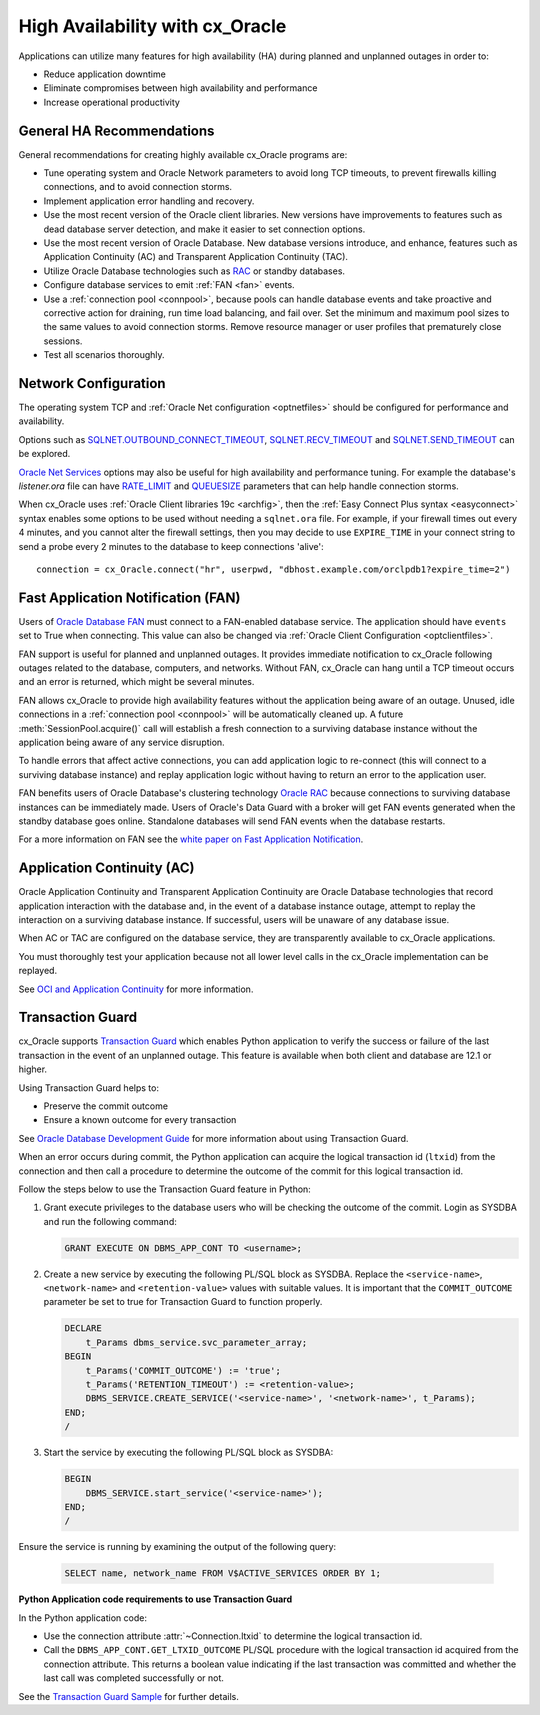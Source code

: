 .. _highavailability:

********************************
High Availability with cx_Oracle
********************************

Applications can utilize many features for high availability (HA) during planned and
unplanned outages in order to:

*  Reduce application downtime
*  Eliminate compromises between high availability and performance
*  Increase operational productivity

.. _harecommend:

General HA Recommendations
--------------------------

General recommendations for creating highly available cx_Oracle programs are:

* Tune operating system and Oracle Network parameters to avoid long TCP timeouts, to prevent firewalls killing connections, and to avoid connection storms.
* Implement application error handling and recovery.
* Use the most recent version of the Oracle client libraries.  New versions have improvements to features such as dead database server detection, and make it easier to set connection options.
* Use the most recent version of Oracle Database.  New database versions introduce, and enhance, features such as Application Continuity (AC) and Transparent Application Continuity (TAC).
* Utilize Oracle Database technologies such as `RAC <https://www.oracle.com/pls/topic/lookup?ctx=dblatest&id=RACAD>`__ or standby databases.
* Configure database services to emit :ref:`FAN <fan>` events.
* Use a :ref:`connection pool <connpool>`, because pools can handle database events and take proactive and corrective action for draining, run time load balancing, and fail over.  Set the minimum and maximum pool sizes to the same values to avoid connection storms. Remove resource manager or user profiles that prematurely close sessions.
* Test all scenarios thoroughly.

.. _hanetwork:

Network Configuration
---------------------

The operating system TCP and :ref:`Oracle Net configuration <optnetfiles>`
should be configured for performance and availability.

Options such as `SQLNET.OUTBOUND_CONNECT_TIMEOUT
<https://www.oracle.com/pls/topic/lookup?ctx=dblatest&id=GUID-0857C817-675F-4CF0-BFBB-C3667F119176>`__,
`SQLNET.RECV_TIMEOUT
<https://www.oracle.com/pls/topic/lookup?ctx=dblatest&id=GUID-4A19D81A-75F0-448E-B271-24E5187B5909>`__
and `SQLNET.SEND_TIMEOUT
<https://www.oracle.com/pls/topic/lookup?ctx=dblatest&id=GUID-48547756-9C0B-4D14-BE85-E7ADDD1A3A66>`__
can be explored.

`Oracle Net Services
<https://www.oracle.com/pls/topic/lookup?ctx=dblatest&id=NETRF>`__ options may
also be useful for high availability and performance tuning.  For example the
database's `listener.ora` file can have `RATE_LIMIT
<https://www.oracle.com/pls/topic/lookup?ctx=dblatest&id=GUID-F302BF91-64F2-4CE8-A3C7-9FDB5BA6DCF8>`__
and `QUEUESIZE
<https://www.oracle.com/pls/topic/lookup?ctx=dblatest&id=GUID-FF87387C-1779-4CC3-932A-79BB01391C28>`__
parameters that can help handle connection storms.

When cx_Oracle uses :ref:`Oracle Client libraries 19c <archfig>`, then the
:ref:`Easy Connect Plus syntax <easyconnect>` syntax enables some options to be
used without needing a ``sqlnet.ora`` file.  For example, if your firewall times
out every 4 minutes, and you cannot alter the firewall settings, then you may
decide to use ``EXPIRE_TIME`` in your connect string to send a probe every 2
minutes to the database to keep connections 'alive'::

    connection = cx_Oracle.connect("hr", userpwd, "dbhost.example.com/orclpdb1?expire_time=2")

.. _fan:

Fast Application Notification (FAN)
-----------------------------------

Users of `Oracle Database FAN
<https://www.oracle.com/pls/topic/lookup?ctx=dblatest&id=GUID-F3FBE48B-468B-4393-8B0C-D5C8E0E4374D>`__
must connect to a FAN-enabled database service.  The application should have
``events`` set to True when connecting.  This value can also be changed via
:ref:`Oracle Client Configuration <optclientfiles>`.

FAN support is useful for planned and unplanned outages.  It provides immediate
notification to cx_Oracle following outages related to the database, computers,
and networks.  Without FAN, cx_Oracle can hang until a TCP timeout occurs and an
error is returned, which might be several minutes.

FAN allows cx_Oracle to provide high availability features without the
application being aware of an outage.  Unused, idle connections in a
:ref:`connection pool <connpool>` will be automatically cleaned up.  A future
:meth:`SessionPool.acquire()` call will establish a fresh connection to a
surviving database instance without the application being aware of any service
disruption.

To handle errors that affect active connections, you can add application logic
to re-connect (this will connect to a surviving database instance) and replay
application logic without having to return an error to the application user.

FAN benefits users of Oracle Database's clustering technology `Oracle RAC
<https://www.oracle.com/pls/topic/lookup?ctx=dblatest&id=GUID-D04AA2A7-2E68-4C5C-BD6E-36C62427B98E>`__
because connections to surviving database instances can be immediately made.
Users of Oracle's Data Guard with a broker will get FAN events generated when
the standby database goes online.  Standalone databases will send FAN events
when the database restarts.

For a more information on FAN see the `white paper on Fast Application
Notification
<http://www.oracle.com/technetwork/database/options/clustering/applicationcontinuity/learnmore/fastapplicationnotification12c-2538999.pdf>`__.

.. _appcont:

Application Continuity (AC)
---------------------------

Oracle Application Continuity and Transparent Application Continuity are Oracle
Database technologies that record application interaction with the database and,
in the event of a database instance outage, attempt to replay the interaction on
a surviving database instance.  If successful, users will be unaware of any
database issue.

When AC or TAC are configured on the database service, they are transparently
available to cx_Oracle applications.

You must thoroughly test your application because not all lower level calls in
the cx_Oracle implementation can be replayed.

See `OCI and Application Continuity
<https://www.oracle.com/pls/topic/lookup?ctx=dblatest&id=GUID-A8DD9422-2F82-42A9-9555-134296416E8F>`__
for more information.

.. _tg:

Transaction Guard
-----------------

cx_Oracle supports `Transaction Guard
<https://www.oracle.com/pls/topic/lookup?ctx=dblatest&
id=GUID-A675AF7B-6FF0-460D-A6E6-C15E7C328C8F>`__ which enables Python
application to verify the success or failure of the last transaction in the
event of an unplanned outage. This feature is available when both client and
database are 12.1 or higher.

Using Transaction Guard helps to:

*  Preserve the commit outcome
*  Ensure a known outcome for every transaction

See `Oracle Database Development Guide
<https://www.oracle.com/pls/topic/lookup?ctx=dblatest&
id=GUID-6C5880E5-C45F-4858-A069-A28BB25FD1DB>`__ for more information about
using Transaction Guard.

When an error occurs during commit, the Python application can acquire the
logical transaction id (``ltxid``) from the connection and then call a
procedure to determine the outcome of the commit for this logical transaction
id.

Follow the steps below to use the Transaction Guard feature in Python:

1.  Grant execute privileges to the database users who will be checking the
    outcome of the commit. Login as SYSDBA and run the following command:

    .. code-block:: sql

        GRANT EXECUTE ON DBMS_APP_CONT TO <username>;

2.  Create a new service by executing the following PL/SQL block as SYSDBA.
    Replace the ``<service-name>``, ``<network-name>`` and
    ``<retention-value>`` values with suitable values. It is important that the
    ``COMMIT_OUTCOME`` parameter be set to true for Transaction Guard to
    function properly.

    .. code-block:: sql

        DECLARE
            t_Params dbms_service.svc_parameter_array;
        BEGIN
            t_Params('COMMIT_OUTCOME') := 'true';
            t_Params('RETENTION_TIMEOUT') := <retention-value>;
            DBMS_SERVICE.CREATE_SERVICE('<service-name>', '<network-name>', t_Params);
        END;
        /

3.  Start the service by executing the following PL/SQL block as SYSDBA:

    .. code-block:: sql

        BEGIN
            DBMS_SERVICE.start_service('<service-name>');
        END;
        /

Ensure the service is running by examining the output of the following query:

    .. code-block:: sql

        SELECT name, network_name FROM V$ACTIVE_SERVICES ORDER BY 1;


**Python Application code requirements to use Transaction Guard**

In the Python application code:

* Use the connection attribute :attr:`~Connection.ltxid` to determine the
  logical transaction id.
* Call the ``DBMS_APP_CONT.GET_LTXID_OUTCOME`` PL/SQL procedure with the
  logical transaction id acquired from the connection attribute.  This returns
  a boolean value indicating if the last transaction was committed and whether
  the last call was completed successfully or not.

See the `Transaction Guard Sample
<https://github.com/oracle/python-cx_Oracle/blob/master/
samples/TransactionGuard.py>`__ for further details.
